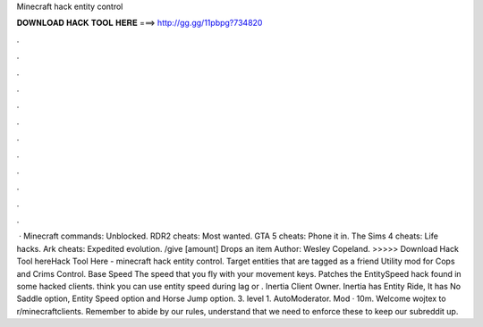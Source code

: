 Minecraft hack entity control

𝐃𝐎𝐖𝐍𝐋𝐎𝐀𝐃 𝐇𝐀𝐂𝐊 𝐓𝐎𝐎𝐋 𝐇𝐄𝐑𝐄 ===> http://gg.gg/11pbpg?734820

.

.

.

.

.

.

.

.

.

.

.

.

 · Minecraft commands: Unblocked. RDR2 cheats: Most wanted. GTA 5 cheats: Phone it in. The Sims 4 cheats: Life hacks. Ark cheats: Expedited evolution. /give [amount] Drops an item Author: Wesley Copeland. >>>>> Download Hack Tool hereHack Tool Here -  minecraft hack entity control. Target entities that are tagged as a friend Utility mod for Cops and Crims Control. Base Speed The speed that you fly with your movement keys. Patches the EntitySpeed hack found in some hacked clients. think you can use entity speed during lag or . Inertia Client Owner. Inertia has Entity Ride, It has No Saddle option, Entity Speed option and Horse Jump option. 3. level 1. AutoModerator. Mod · 10m. Welcome wojtex to r/minecraftclients. Remember to abide by our rules, understand that we need to enforce these to keep our subreddit up.